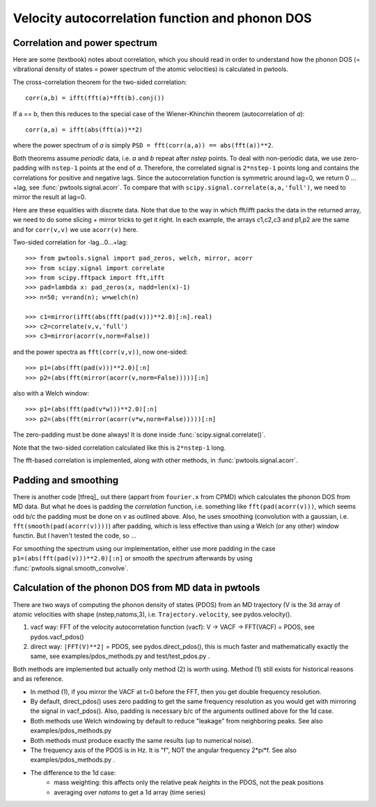 Velocity autocorrelation function and phonon DOS
================================================

Correlation and power spectrum
------------------------------
Here are some (textbook) notes about correlation, which you should read in
order to understand how the phonon DOS (= vibrational density of states =
power spectrum of the atomic velocities) is calculated in pwtools.

The cross-correlation theorem for the two-sided correlation::

  corr(a,b) = ifft(fft(a)*fft(b).conj())

If a == b, then this reduces to the special case of the Wiener-Khinchin theorem
(autocorrelation of `a`)::
  
  corr(a,a) = ifft(abs(fft(a))**2)

where the power spectrum of `a` is simply ``PSD = fft(corr(a,a)) == abs(fft(a))**2``.

Both theorems assume *periodic* data, i.e. `a` and `b` repeat after `nstep`
points. To deal with non-periodic data, we use zero-padding with ``nstep-1``
points at the end of `a`. Therefore, the correlated signal is ``2*nstep-1``
points long and contains the correlations for positive and negative lags. Since
the autocorrelation function is symmetric around lag=0, we return 0 ... +lag,
see :func:`pwtools.signal.acorr`. To compare that with
``scipy.signal.correlate(a,a,'full')``, we need to mirror the result at lag=0.

Here are these equalities with discrete data. Note that due to the
way in which fft/ifft packs the data in the returned array, we need
to do some slicing + mirror tricks to get it right. In each example,
the arrays c1,c2,c3 and p1,p2 are the same and for ``corr(v,v)`` we use
``acorr(v)`` here.

Two-sided correlation for -lag...0...+lag::
    
    >>> from pwtools.signal import pad_zeros, welch, mirror, acorr
    >>> from scipy.signal import correlate
    >>> from scipy.fftpack import fft,ifft
    >>> pad=lambda x: pad_zeros(x, nadd=len(x)-1)
    >>> n=50; v=rand(n); w=welch(n)

    >>> c1=mirror(ifft(abs(fft(pad(v)))**2.0)[:n].real)
    >>> c2=correlate(v,v,'full')
    >>> c3=mirror(acorr(v,norm=False))

and the power spectra as ``fft(corr(v,v))``, now one-sided::
    
    >>> p1=(abs(fft(pad(v)))**2.0)[:n]
    >>> p2=(abs(fft(mirror(acorr(v,norm=False)))))[:n]

also with a Welch window::    
    
    >>> p1=(abs(fft(pad(v*w)))**2.0)[:n]
    >>> p2=(abs(fft(mirror(acorr(v*w,norm=False)))))[:n]

The zero-padding must be done always! It is done inside
:func:`scipy.signal.correlate()`.  

Note that the two-sided correlation calculated like this is ``2*nstep-1`` long.

The fft-based correlation is implemented, along with other methods, in
:func:`pwtools.signal.acorr`.

Padding and smoothing
---------------------

There is another code [tfreq]_ out there (appart from ``fourier.x`` from CPMD)
which calculates the phonon DOS from MD data. But what he does is padding the
`correlation` function, i.e. something like ``fft(pad(acorr(v)))``, which seems
odd b/c the padding must be done on `v` as outlined above. Also, he uses
smoothing (convolution with a gaussian, i.e. ``fft(smooth(pad(acorr(v))))``)
after padding, which is less effective than using a Welch (or any other) window
functin. But I haven't tested the code, so ...

For smoothing the spectrum using our implementation, either use more padding in
the case ``p1=(abs(fft(pad(v)))**2.0)[:n]`` or smooth the `spectrum` afterwards
by using :func:`pwtools.signal.smooth_convolve`.


Calculation of the phonon DOS from MD data in pwtools
-----------------------------------------------------

There are two ways of computing the phonon density of states (PDOS) from 
an MD trajectory (V is the 3d array of atomic velocities with shape
(nstep,natoms,3), i.e. ``Trajectory.velocity``, see pydos.velocity(). 

(1) vacf way: FFT of the velocity autocorrelation function (vacf):
    V -> VACF -> FFT(VACF) = PDOS, see pydos.vacf_pdos()
(2) direct way: ``|FFT(V)**2|`` = PDOS, see pydos.direct_pdos(), this is much
    faster and mathematically exactly the same, see examples/pdos_methods.py
    and test/test_pdos.py .

Both methods are implemented but actually only method (2) is worth using.
Method (1) still exists for historical reasons and as reference.

* In method (1), if you mirror the VACF at t=0 before the FFT, then you get
  double frequency resolution. 

* By default, direct_pdos() uses zero padding to get the same frequency
  resolution as you would get with mirroring the signal in vacf_pdos().
  Also, padding is necessary b/c of the arguments outlined above for the 1d
  case.

* Both methods use Welch windowing by default to reduce "leakage" from
  neighboring peaks. See also examples/pdos_methods.py 

* Both methods must produce exactly the same results (up to numerical noise).

* The frequency axis of the PDOS is in Hz. It is "f", NOT the angular frequency 
  2*pi*f. See also examples/pdos_methods.py .

* The difference to the 1d case: 
    * mass weighting: this affects only the relative peak `heights` in the
      PDOS, not the peak positions
    * averaging over `natoms` to get a 1d array (time series) 
